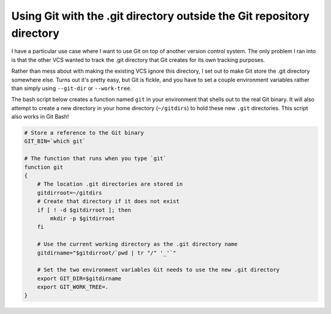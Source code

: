 .. meta::
    :date: 2016-08-19

Using Git with the .git directory outside the Git repository directory
======================================================================

.. pagedate::

I have a particular use case where I want to use Git on top of another version control system. The only problem I ran into is that the other VCS wanted to track the .git directory that Git creates for its own tracking purposes.

Rather than mess about with making the existing VCS ignore this directory, I set out to make Git store the .git directory somewhere else. Turns out it's pretty easy, but Git is fickle, and you have to set a couple environment variables rather than simply using ``--git-dir`` or ``--work-tree``.

The bash script below creates a function named ``git`` in your environment that shells out to the real Git binary. It will also attempt to create a new directory in your home directory (``~/gitdirs``) to hold these new ``.git`` directories. This script also works in Git Bash!

.. code-block:: bash

    # Store a reference to the Git binary
    GIT_BIN=`which git`

    # The function that runs when you type `git`
    function git  
    {
        # The location .git directories are stored in
        gitdirroot=~/gitdirs
        # Create that directory if it does not exist
        if [ ! -d $gitdirroot ]; then
            mkdir -p $gitdirroot
        fi

        # Use the current working directory as the .git directory name
        gitdirname="$gitdirroot/`pwd | tr "/" '_'`"

        # Set the two environment variables Git needs to use the new .git directory
        export GIT_DIR=$gitdirname
        export GIT_WORK_TREE=.
    }


.. tags:: git, git-bash, bash